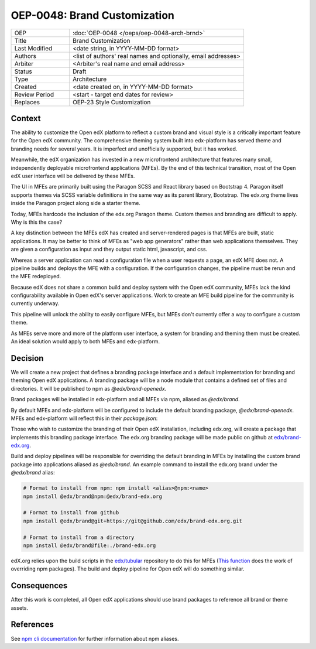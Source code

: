 
=============================
OEP-0048: Brand Customization
=============================

.. list-table::
   :widths: 25 75

   * - OEP
     - :doc:`OEP-0048 </oeps/oep-0048-arch-brnd>`
   * - Title
     - Brand Customization
   * - Last Modified
     - <date string, in YYYY-MM-DD format>
   * - Authors
     - <list of authors' real names and optionally, email addresses>
   * - Arbiter
     - <Arbiter's real name and email address>
   * - Status
     - Draft
   * - Type
     - Architecture
   * - Created
     - <date created on, in YYYY-MM-DD format>
   * - Review Period
     - <start - target end dates for review>
   * - Replaces
     - OEP-23 Style Customization


Context
-------

The ability to customize the Open edX platform to reflect a custom brand and visual style is a critically important feature for the Open edX community. The comprehensive theming system built into edx-platform has served theme and branding needs for several years. It is imperfect and unofficially supported, but it has worked.

Meanwhile, the edX organization has invested in a new microfrontend architecture that features many small, independently deployable microfrontend applications (MFEs). By the end of this technical transition, most of the Open edX user interface will be delivered by these MFEs.

The UI in MFEs are primarily built using the Paragon SCSS and React library based on Bootstrap 4. Paragon itself supports themes via SCSS variable definitions in the same way as its parent library, Bootstrap. The edx.org theme lives inside the Paragon project along side a starter theme.

Today, MFEs hardcode the inclusion of the edx.org Paragon theme. Custom themes and branding are difficult to apply. Why is this the case?

A key distinction between the MFEs edX has created and server-rendered pages is that MFEs are built, static applications. It may be better to think of MFEs as "web app generators" rather than web applications themselves. They are given a configuration as input and they output static html, javascript, and css.

Whereas a server application can read a configuration file when a user requests a page, an edX MFE does not. A pipeline builds and deploys the MFE with a configuration. If the configuration changes, the pipeline must be rerun and the MFE redeployed.

Because edX does not share a common build and deploy system with the Open edX community, MFEs lack the kind configurability available in Open edX's server applications. Work to create an MFE build pipeline for the community is currently underway.

This pipeline will unlock the ability to easily configure MFEs, but MFEs don't currently offer a way to configure a custom theme.

As MFEs serve more and more of the platform user interface, a system for branding and theming them must be created. An ideal solution would apply to both MFEs and edx-platform.

Decision
--------

We will create a new project that defines a branding package interface and a default implementation for branding and theming Open edX applications. A branding package will be a node module that contains a defined set of files and directories. It will be published to npm as `@edx/brand-openedx`.

Brand packages will be installed in edx-platform and all MFEs via npm, aliased as `@edx/brand`.

.. image:: oep-0048/branding_architecture_overview.png

By default MFEs and edx-platform will be configured to include the default branding package, `@edx/brand-openedx`. MFEs and edx-platform will reflect this in their `package.json`:

Those who wish to customize the branding of their Open edX installation, including edx.org, will create a package that implements this branding package interface. The edx.org branding package will be made public on github at `edx/brand-edx.org <https://github.com/edx/brand-edx.org>`_.

Build and deploy pipelines will be responsible for overriding the default branding in MFEs by installing the custom brand package into applications aliased as `@edx/brand`. An example command to install the edx.org brand under the `@edx/brand` alias:

.. code-block:: bash

  # Format to install from npm: npm install <alias>@npm:<name>
  npm install @edx/brand@npm:@edx/brand-edx.org

  # Format to install from github
  npm install @edx/brand@git+https://git@github.com/edx/brand-edx.org.git

  # Format to install from a directory
  npm install @edx/brand@file:./brand-edx.org

edX.org relies upon the build scripts in the `edx/tubular <https://github.com/edx/tubular>`_ repository to do this for MFEs (`This function <https://github.com/edx/tubular/blob/master/tubular/scripts/frontend_utils.py#L66>`_  does the work of overriding npm packages). The build and deploy pipeline for Open edX will do something similar.

Consequences
------------

After this work is completed, all Open edX applications should use brand packages to reference all brand or theme assets.

References
----------

See `npm cli documentation <https://docs.npmjs.com/cli-commands/install.html>`_ for further information about npm aliases.
